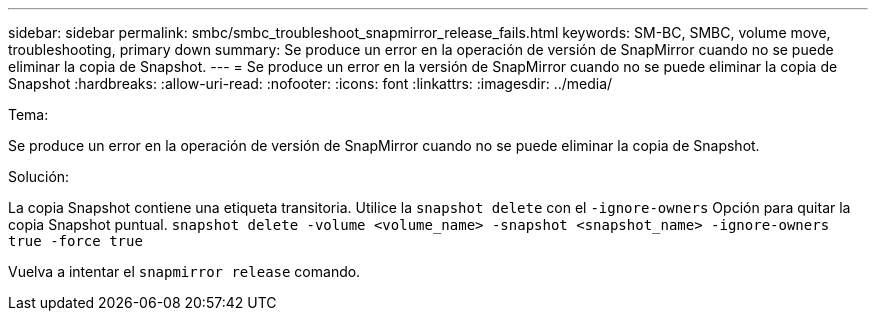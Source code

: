 ---
sidebar: sidebar 
permalink: smbc/smbc_troubleshoot_snapmirror_release_fails.html 
keywords: SM-BC, SMBC, volume move, troubleshooting, primary down 
summary: Se produce un error en la operación de versión de SnapMirror cuando no se puede eliminar la copia de Snapshot. 
---
= Se produce un error en la versión de SnapMirror cuando no se puede eliminar la copia de Snapshot
:hardbreaks:
:allow-uri-read: 
:nofooter: 
:icons: font
:linkattrs: 
:imagesdir: ../media/


.Tema:
[role="lead"]
Se produce un error en la operación de versión de SnapMirror cuando no se puede eliminar la copia de Snapshot.

.Solución:
La copia Snapshot contiene una etiqueta transitoria. Utilice la `snapshot delete` con el `-ignore-owners` Opción para quitar la copia Snapshot puntual.
`snapshot delete -volume <volume_name> -snapshot <snapshot_name> -ignore-owners true -force true`

Vuelva a intentar el `snapmirror release` comando.
